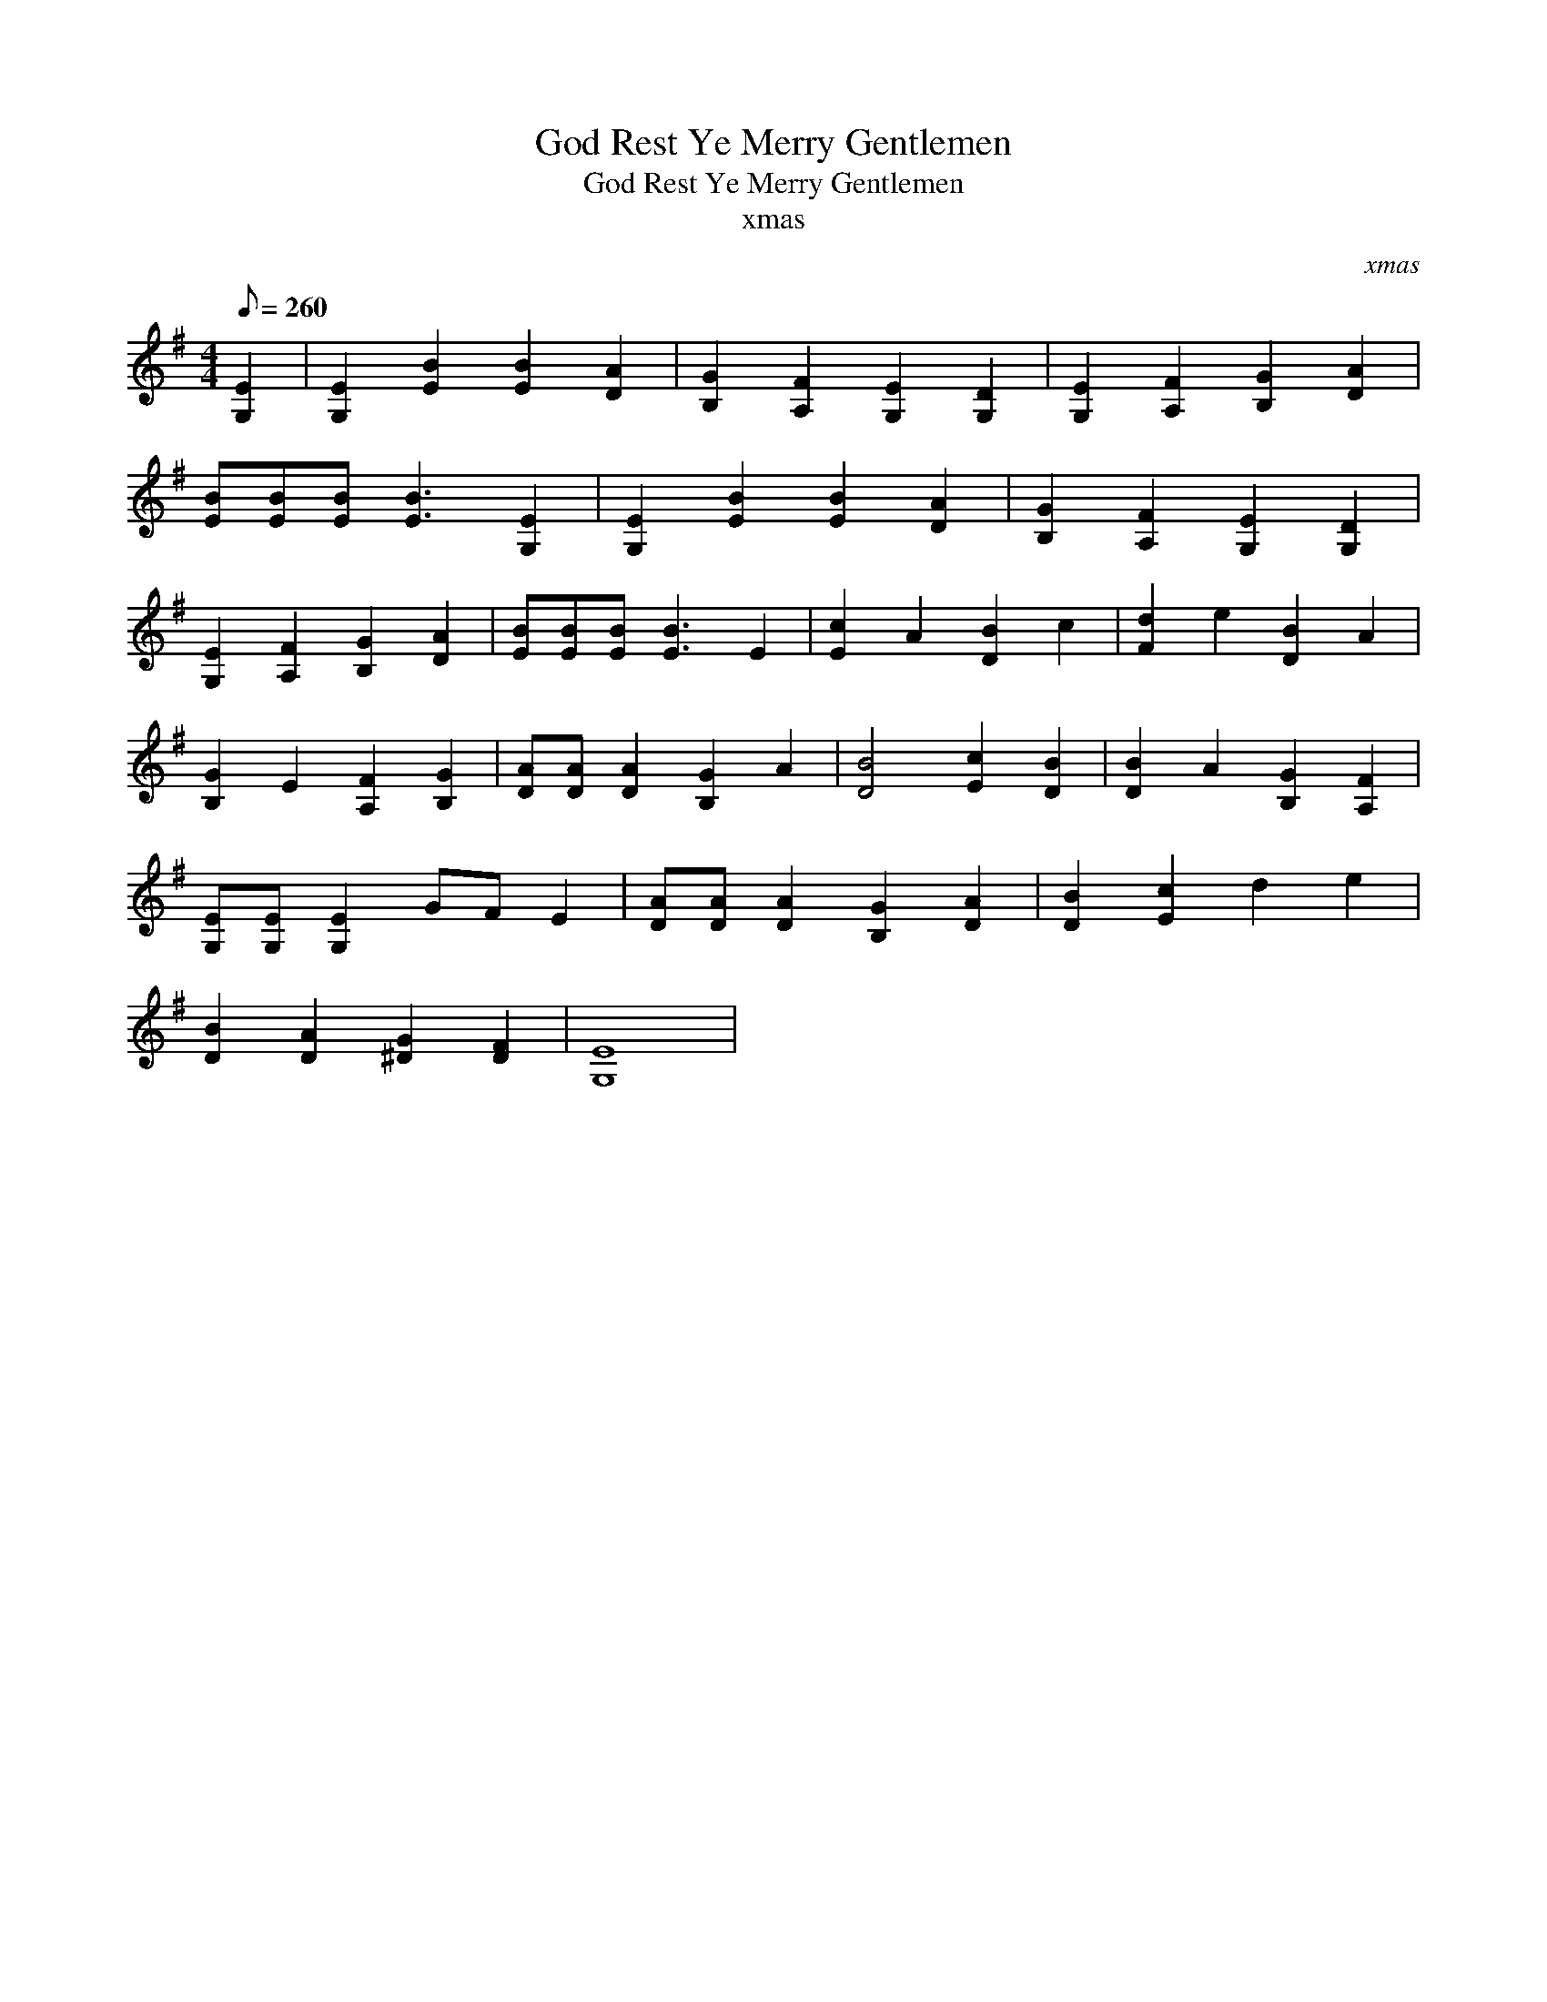 X:1
T:God Rest Ye Merry Gentlemen
T:God Rest Ye Merry Gentlemen
T:xmas
C:xmas
L:1/8
Q:1/8=260
M:4/4
K:G
V:1 treble 
V:1
 [G,E]2 | [G,E]2 [EB]2 [EB]2 [DA]2 | [B,G]2 [A,F]2 [G,E]2 [G,D]2 | [G,E]2 [A,F]2 [B,G]2 [DA]2 | %4
 [EB][EB][EB] [EB]3 [G,E]2 | [G,E]2 [EB]2 [EB]2 [DA]2 | [B,G]2 [A,F]2 [G,E]2 [G,D]2 | %7
 [G,E]2 [A,F]2 [B,G]2 [DA]2 | [EB][EB][EB] [EB]3 E2 | [Ec]2 A2 [DB]2 c2 | [Fd]2 e2 [DB]2 A2 | %11
 [B,G]2 E2 [A,F]2 [B,G]2 | [DA][DA] [DA]2 [B,G]2 A2 | [DB]4 [Ec]2 [DB]2 | [DB]2 A2 [B,G]2 [A,F]2 | %15
 [G,E][G,E] [G,E]2 GF E2 | [DA][DA] [DA]2 [B,G]2 [DA]2 | [DB]2 [Ec]2 d2 e2 | %18
 [DB]2 [DA]2 [^DG]2 [DF]2 | [G,E]8 | %20

